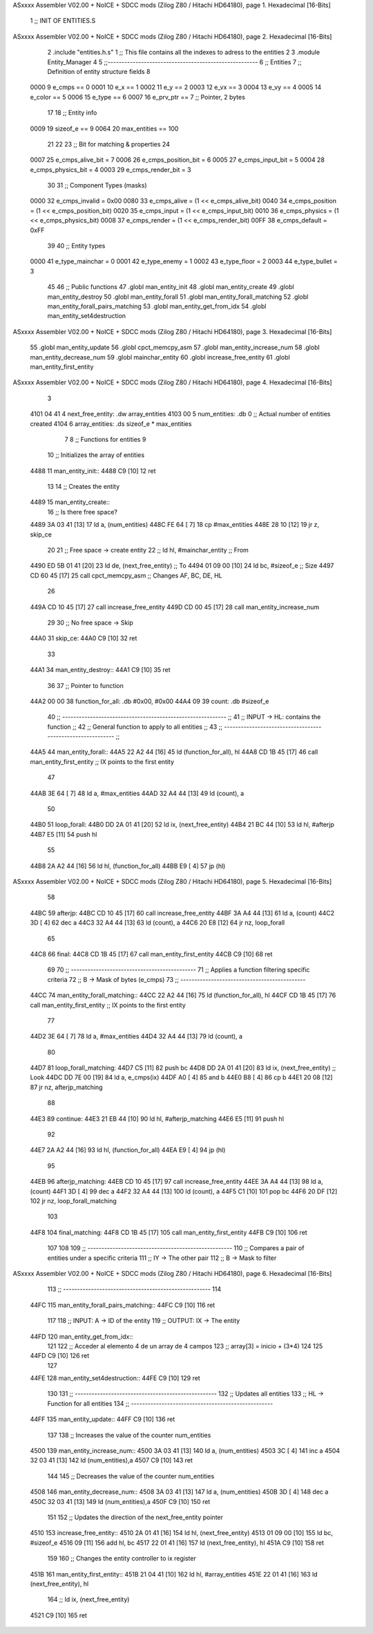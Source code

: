 ASxxxx Assembler V02.00 + NoICE + SDCC mods  (Zilog Z80 / Hitachi HD64180), page 1.
Hexadecimal [16-Bits]



                              1 ;; INIT OF ENTITIES.S
ASxxxx Assembler V02.00 + NoICE + SDCC mods  (Zilog Z80 / Hitachi HD64180), page 2.
Hexadecimal [16-Bits]



                              2 .include "entities.h.s"
                              1 ;; This file contains all the indexes to adress to the entities
                              2 
                              3 .module Entity_Manager
                              4 
                              5 ;;------------------------------------------------------
                              6 ;; Entities
                              7 ;; Definition of entity structure fields
                              8 
                     0000     9 e_cmps      == 0
                     0001    10 e_x         == 1
                     0002    11 e_y         == 2
                     0003    12 e_vx        == 3
                     0004    13 e_vy        == 4
                     0005    14 e_color     == 5
                     0006    15 e_type      == 6
                     0007    16 e_prv_ptr   == 7      ;; Pointer, 2 bytes
                             17 
                             18 ;; Entity info
                     0009    19 sizeof_e        == 9
                     0064    20 max_entities    == 100
                             21 
                             22 
                             23 ;; Bit for matching & properties
                             24 
                     0007    25 e_cmps_alive_bit    = 7
                     0006    26 e_cmps_position_bit = 6
                     0005    27 e_cmps_input_bit    = 5
                     0004    28 e_cmps_physics_bit  = 4
                     0003    29 e_cmps_render_bit   = 3
                             30 
                             31 ;; Component Types (masks)
                     0000    32 e_cmps_invalid  = 0x00
                     0080    33 e_cmps_alive    = (1 << e_cmps_alive_bit)
                     0040    34 e_cmps_position = (1 << e_cmps_position_bit)
                     0020    35 e_cmps_input    = (1 << e_cmps_input_bit)
                     0010    36 e_cmps_physics  = (1 << e_cmps_physics_bit)
                     0008    37 e_cmps_render   = (1 << e_cmps_render_bit)
                     00FF    38 e_cmps_default  = 0xFF
                             39 
                             40 ;; Entity types
                     0000    41 e_type_mainchar     = 0
                     0001    42 e_type_enemy        = 1
                     0002    43 e_type_floor        = 2
                     0003    44 e_type_bullet       = 3
                             45 
                             46 ;; Public functions
                             47 .globl man_entity_init
                             48 .globl man_entity_create
                             49 .globl man_entity_destroy
                             50 .globl man_entity_forall
                             51 .globl man_entity_forall_matching
                             52 .globl man_entity_forall_pairs_matching
                             53 .globl man_entity_get_from_idx
                             54 .globl man_entity_set4destruction
ASxxxx Assembler V02.00 + NoICE + SDCC mods  (Zilog Z80 / Hitachi HD64180), page 3.
Hexadecimal [16-Bits]



                             55 .globl man_entity_update
                             56 .globl cpct_memcpy_asm
                             57 .globl man_entity_increase_num
                             58 .globl man_entity_decrease_num
                             59 .globl mainchar_entity
                             60 .globl increase_free_entity
                             61 .globl man_entity_first_entity
ASxxxx Assembler V02.00 + NoICE + SDCC mods  (Zilog Z80 / Hitachi HD64180), page 4.
Hexadecimal [16-Bits]



                              3 
   4101 04 41                 4 next_free_entity: .dw array_entities
   4103 00                    5 num_entities: .db 0 ;; Actual number of entities created
   4104                       6 array_entities: .ds sizeof_e * max_entities
                              7 
                              8 ;; Functions for entities
                              9 
                             10 ;; Initializes the array of entities
   4488                      11 man_entity_init::
   4488 C9            [10]   12 ret
                             13 
                             14 ;; Creates the entity
   4489                      15 man_entity_create::
                             16     ;; Is there free space?
   4489 3A 03 41      [13]   17     ld a, (num_entities)
   448C FE 64         [ 7]   18     cp #max_entities
   448E 28 10         [12]   19     jr z, skip_ce
                             20      
                             21     ;; Free space -> create entity
                             22     ;; ld hl, #mainchar_entity ;; From
   4490 ED 5B 01 41   [20]   23     ld de, (next_free_entity) ;; To
   4494 01 09 00      [10]   24     ld bc, #sizeof_e ;; Size
   4497 CD 60 45      [17]   25     call cpct_memcpy_asm    ;; Changes AF, BC, DE, HL
                             26 
   449A CD 10 45      [17]   27     call increase_free_entity
   449D CD 00 45      [17]   28     call man_entity_increase_num
                             29 
                             30     ;; No free space -> Skip
   44A0                      31     skip_ce:
   44A0 C9            [10]   32 ret
                             33 
   44A1                      34 man_entity_destroy::
   44A1 C9            [10]   35 ret 
                             36 
                             37 ;; Pointer to function
   44A2 00 00                38 function_for_all: .db #0x00, #0x00
   44A4 09                   39 count: .db #sizeof_e
                             40 ;; ----------------------------------------------------------- ;;
                             41 ;; INPUT -> HL: contains the function                          ;;
                             42 ;; General function to apply to all entities                   ;;
                             43 ;; ----------------------------------------------------------- ;;
   44A5                      44 man_entity_forall::
   44A5 22 A2 44      [16]   45     ld (function_for_all), hl
   44A8 CD 1B 45      [17]   46     call man_entity_first_entity ;; IX points to the first entity
                             47 
   44AB 3E 64         [ 7]   48     ld a, #max_entities
   44AD 32 A4 44      [13]   49     ld (count), a
                             50 
   44B0                      51     loop_forall:
   44B0 DD 2A 01 41   [20]   52         ld ix, (next_free_entity)
   44B4 21 BC 44      [10]   53         ld hl, #afterjp
   44B7 E5            [11]   54         push hl
                             55 
   44B8 2A A2 44      [16]   56         ld hl, (function_for_all)
   44BB E9            [ 4]   57         jp (hl)
ASxxxx Assembler V02.00 + NoICE + SDCC mods  (Zilog Z80 / Hitachi HD64180), page 5.
Hexadecimal [16-Bits]



                             58 
   44BC                      59         afterjp:
   44BC CD 10 45      [17]   60             call increase_free_entity
   44BF 3A A4 44      [13]   61             ld a, (count)
   44C2 3D            [ 4]   62             dec a
   44C3 32 A4 44      [13]   63             ld (count), a
   44C6 20 E8         [12]   64         jr nz, loop_forall
                             65 
   44C8                      66         final:
   44C8 CD 1B 45      [17]   67             call man_entity_first_entity
   44CB C9            [10]   68 ret
                             69 
                             70 ;; ---------------------------------------------
                             71 ;; Applies a function filtering specific criteria
                             72 ;; B -> Mask of bytes (e_cmps)
                             73 ;; ---------------------------------------------
   44CC                      74 man_entity_forall_matching::
   44CC 22 A2 44      [16]   75     ld (function_for_all), hl
   44CF CD 1B 45      [17]   76     call man_entity_first_entity ;; IX points to the first entity
                             77 
   44D2 3E 64         [ 7]   78     ld a, #max_entities
   44D4 32 A4 44      [13]   79     ld (count), a
                             80 
   44D7                      81     loop_forall_matching:
   44D7 C5            [11]   82     push bc
   44D8 DD 2A 01 41   [20]   83         ld ix, (next_free_entity)   ;; Look
   44DC DD 7E 00      [19]   84         ld a, e_cmps(ix)
   44DF A0            [ 4]   85         and b
   44E0 B8            [ 4]   86         cp b
   44E1 20 08         [12]   87         jr nz, afterjp_matching
                             88 
   44E3                      89         continue:
   44E3 21 EB 44      [10]   90             ld hl, #afterjp_matching
   44E6 E5            [11]   91             push hl
                             92 
   44E7 2A A2 44      [16]   93             ld hl, (function_for_all)
   44EA E9            [ 4]   94             jp (hl)
                             95 
   44EB                      96             afterjp_matching:
   44EB CD 10 45      [17]   97                 call increase_free_entity
   44EE 3A A4 44      [13]   98                 ld a, (count)
   44F1 3D            [ 4]   99                 dec a
   44F2 32 A4 44      [13]  100                 ld (count), a
   44F5 C1            [10]  101                 pop bc
   44F6 20 DF         [12]  102             jr nz, loop_forall_matching
                            103 
   44F8                     104             final_matching:
   44F8 CD 1B 45      [17]  105                 call man_entity_first_entity
   44FB C9            [10]  106 ret
                            107 
                            108 
                            109 ;; ----------------------------------------------------
                            110 ;;  Compares a pair of entities under a specific criteria
                            111 ;;  IY -> The other pair
                            112 ;;  B -> Mask to filter
ASxxxx Assembler V02.00 + NoICE + SDCC mods  (Zilog Z80 / Hitachi HD64180), page 6.
Hexadecimal [16-Bits]



                            113 ;; -----------------------------------------------------
                            114 
   44FC                     115 man_entity_forall_pairs_matching::
   44FC C9            [10]  116 ret 
                            117 
                            118 ;; INPUT: A -> ID of the entity
                            119 ;; OUTPUT: IX -> The entity
   44FD                     120 man_entity_get_from_idx::
                            121 
                            122     ;; Acceder al elemento 4 de un array de 4 campos
                            123     ;; array[3] = inicio + (3*4)
                            124 
                            125 
   44FD C9            [10]  126 ret 
                            127 
   44FE                     128 man_entity_set4destruction::
   44FE C9            [10]  129 ret 
                            130 
                            131 ;; ---------------------------------------------------
                            132 ;; Updates all entities 
                            133 ;; HL -> Function for all entities
                            134 ;; ---------------------------------------------------
   44FF                     135 man_entity_update::
   44FF C9            [10]  136 ret
                            137 
                            138 ;; Increases the value of the counter num_entities
   4500                     139 man_entity_increase_num::
   4500 3A 03 41      [13]  140     ld a, (num_entities)
   4503 3C            [ 4]  141     inc a
   4504 32 03 41      [13]  142     ld (num_entities),a
   4507 C9            [10]  143 ret
                            144 
                            145 ;; Decreases the value of the counter num_entities
   4508                     146 man_entity_decrease_num::
   4508 3A 03 41      [13]  147     ld a, (num_entities)
   450B 3D            [ 4]  148     dec a
   450C 32 03 41      [13]  149     ld (num_entities),a
   450F C9            [10]  150 ret
                            151 
                            152 ;; Updates the direction of the next_free_entity pointer
   4510                     153 increase_free_entity::
   4510 2A 01 41      [16]  154     ld hl, (next_free_entity)
   4513 01 09 00      [10]  155     ld bc, #sizeof_e
   4516 09            [11]  156     add hl, bc
   4517 22 01 41      [16]  157     ld (next_free_entity), hl
   451A C9            [10]  158 ret
                            159 
                            160 ;; Changes the entity controller to ix register
   451B                     161 man_entity_first_entity::
   451B 21 04 41      [10]  162     ld hl, #array_entities
   451E 22 01 41      [16]  163     ld (next_free_entity), hl
                            164     ;; ld ix, (next_free_entity)
   4521 C9            [10]  165 ret

